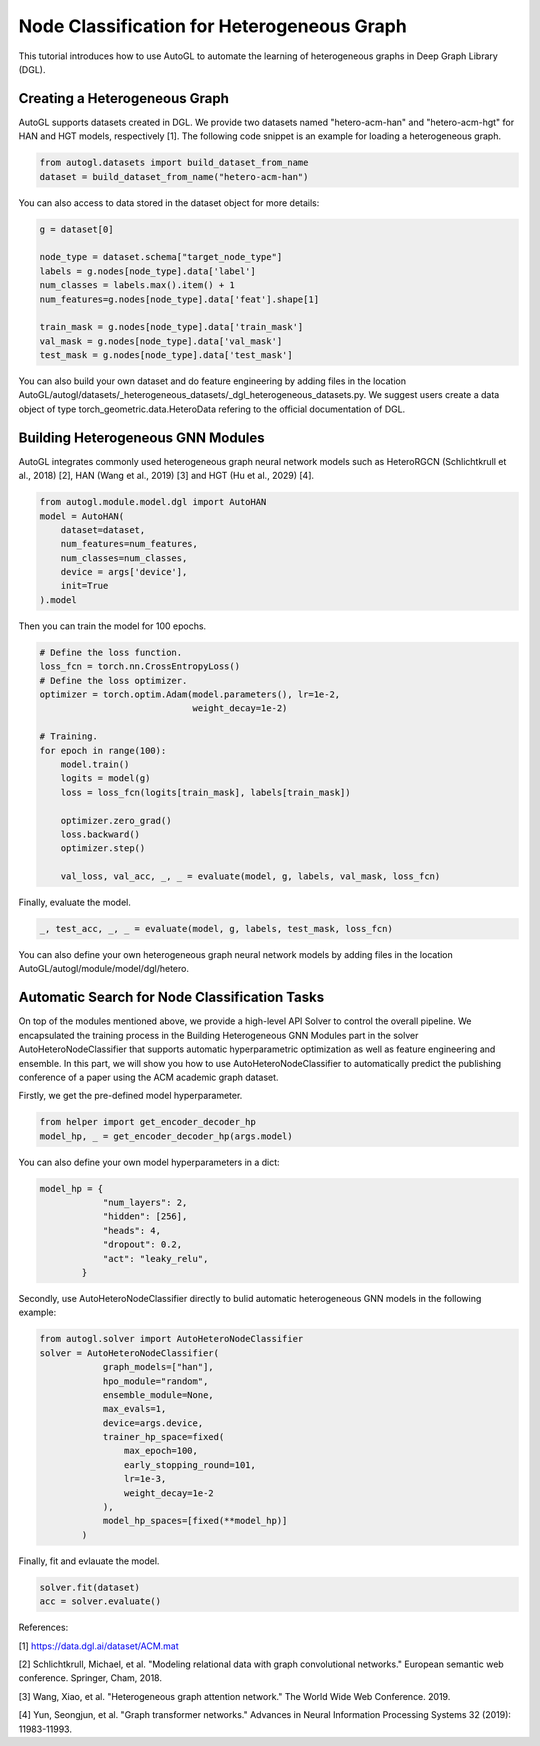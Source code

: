 .. _hetero_node_clf:

Node Classification for Heterogeneous Graph
==============

This tutorial introduces how to use AutoGL to automate the learning of heterogeneous graphs in Deep Graph Library (DGL).

Creating a Heterogeneous Graph
-------------------
AutoGL supports datasets created in DGL. We provide two datasets named "hetero-acm-han" and "hetero-acm-hgt" for HAN and HGT models, respectively [1].
The following code snippet is an example for loading a heterogeneous graph. 

.. code-block:: python

    from autogl.datasets import build_dataset_from_name
    dataset = build_dataset_from_name("hetero-acm-han")

You can also access to data stored in the dataset object for more details:

.. code-block:: python

    g = dataset[0]

    node_type = dataset.schema["target_node_type"]
    labels = g.nodes[node_type].data['label']
    num_classes = labels.max().item() + 1
    num_features=g.nodes[node_type].data['feat'].shape[1]

    train_mask = g.nodes[node_type].data['train_mask']
    val_mask = g.nodes[node_type].data['val_mask']
    test_mask = g.nodes[node_type].data['test_mask']

You can also build your own dataset and do feature engineering by adding files in the location AutoGL/autogl/datasets/_heterogeneous_datasets/_dgl_heterogeneous_datasets.py. We suggest users create a data object of type torch_geometric.data.HeteroData refering to the official documentation of DGL.

Building Heterogeneous GNN Modules
-------------------
AutoGL integrates commonly used heterogeneous graph neural network models such as HeteroRGCN (Schlichtkrull et al., 2018) [2], HAN (Wang et al., 2019) [3] and HGT (Hu et al., 2029) [4].

.. code-block:: python

    from autogl.module.model.dgl import AutoHAN
    model = AutoHAN(
        dataset=dataset,
        num_features=num_features,
        num_classes=num_classes,
        device = args['device'],
        init=True
    ).model

Then you can train the model for 100 epochs.

.. code-block:: python

    # Define the loss function.
    loss_fcn = torch.nn.CrossEntropyLoss()
    # Define the loss optimizer.
    optimizer = torch.optim.Adam(model.parameters(), lr=1e-2,
                                 weight_decay=1e-2)
    
    # Training.
    for epoch in range(100):
        model.train()
        logits = model(g)
        loss = loss_fcn(logits[train_mask], labels[train_mask])

        optimizer.zero_grad()
        loss.backward()
        optimizer.step()

        val_loss, val_acc, _, _ = evaluate(model, g, labels, val_mask, loss_fcn)

Finally, evaluate the model.

.. code-block:: python

    _, test_acc, _, _ = evaluate(model, g, labels, test_mask, loss_fcn)

You can also define your own heterogeneous graph neural network models by adding files in the location AutoGL/autogl/module/model/dgl/hetero.

Automatic Search for Node Classification Tasks
-------------------
On top of the modules mentioned above, we provide a high-level API Solver to control the overall pipeline. We encapsulated the training process in the Building Heterogeneous GNN Modules part in the solver AutoHeteroNodeClassifier that supports automatic hyperparametric optimization as well as feature engineering and ensemble.
In this part, we will show you how to use AutoHeteroNodeClassifier to automatically predict the publishing conference of a paper using the ACM academic graph dataset.

Firstly, we get the pre-defined model hyperparameter. 

.. code-block:: python

    from helper import get_encoder_decoder_hp
    model_hp, _ = get_encoder_decoder_hp(args.model)

You can also define your own model hyperparameters in a dict:

.. code-block:: python

    model_hp = {
                "num_layers": 2,
                "hidden": [256],
                "heads": 4,
                "dropout": 0.2,
                "act": "leaky_relu",
            }

Secondly, use AutoHeteroNodeClassifier directly to bulid automatic heterogeneous GNN models in the following example:

.. code-block:: python

    from autogl.solver import AutoHeteroNodeClassifier
    solver = AutoHeteroNodeClassifier(
                graph_models=["han"],
                hpo_module="random",
                ensemble_module=None,
                max_evals=1,
                device=args.device,
                trainer_hp_space=fixed(
                    max_epoch=100,
                    early_stopping_round=101,
                    lr=1e-3,
                    weight_decay=1e-2
                ),
                model_hp_spaces=[fixed(**model_hp)]
            )

Finally, fit and evlauate the model.

.. code-block:: python

    solver.fit(dataset)
    acc = solver.evaluate()

References:

[1] https://data.dgl.ai/dataset/ACM.mat

[2] Schlichtkrull, Michael, et al. "Modeling relational data with graph convolutional networks." European semantic web conference. Springer, Cham, 2018.

[3] Wang, Xiao, et al. "Heterogeneous graph attention network." The World Wide Web Conference. 2019.

[4] Yun, Seongjun, et al. "Graph transformer networks." Advances in Neural Information Processing Systems 32 (2019): 11983-11993.